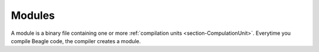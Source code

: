 .. _section-Module:

Modules
=======

A module is a binary file containing one or more :ref:`compilation units <section-CompulationUnit>`. Everytime you compile Beagle code, the compiler creates a module.